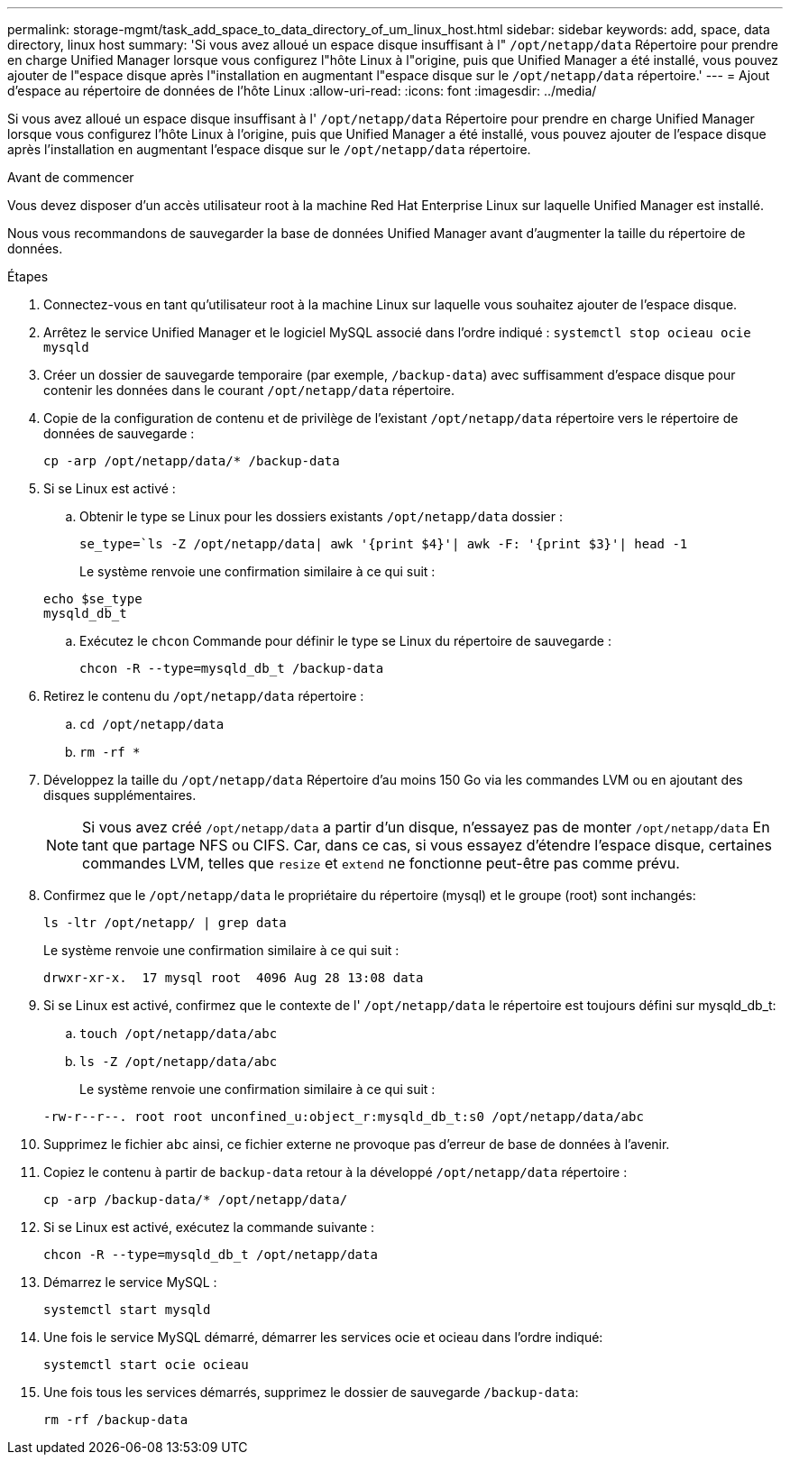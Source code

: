 ---
permalink: storage-mgmt/task_add_space_to_data_directory_of_um_linux_host.html 
sidebar: sidebar 
keywords: add, space, data directory, linux host 
summary: 'Si vous avez alloué un espace disque insuffisant à l" `/opt/netapp/data` Répertoire pour prendre en charge Unified Manager lorsque vous configurez l"hôte Linux à l"origine, puis que Unified Manager a été installé, vous pouvez ajouter de l"espace disque après l"installation en augmentant l"espace disque sur le `/opt/netapp/data` répertoire.' 
---
= Ajout d'espace au répertoire de données de l'hôte Linux
:allow-uri-read: 
:icons: font
:imagesdir: ../media/


[role="lead"]
Si vous avez alloué un espace disque insuffisant à l' `/opt/netapp/data` Répertoire pour prendre en charge Unified Manager lorsque vous configurez l'hôte Linux à l'origine, puis que Unified Manager a été installé, vous pouvez ajouter de l'espace disque après l'installation en augmentant l'espace disque sur le `/opt/netapp/data` répertoire.

.Avant de commencer
Vous devez disposer d'un accès utilisateur root à la machine Red Hat Enterprise Linux sur laquelle Unified Manager est installé.

Nous vous recommandons de sauvegarder la base de données Unified Manager avant d'augmenter la taille du répertoire de données.

.Étapes
. Connectez-vous en tant qu'utilisateur root à la machine Linux sur laquelle vous souhaitez ajouter de l'espace disque.
. Arrêtez le service Unified Manager et le logiciel MySQL associé dans l'ordre indiqué : `systemctl stop ocieau ocie mysqld`
. Créer un dossier de sauvegarde temporaire (par exemple, `/backup-data`) avec suffisamment d'espace disque pour contenir les données dans le courant `/opt/netapp/data` répertoire.
. Copie de la configuration de contenu et de privilège de l'existant `/opt/netapp/data` répertoire vers le répertoire de données de sauvegarde :
+
`cp -arp /opt/netapp/data/* /backup-data`

. Si se Linux est activé :
+
.. Obtenir le type se Linux pour les dossiers existants `/opt/netapp/data` dossier :
+
`se_type=`ls -Z /opt/netapp/data| awk '{print $4}'| awk -F: '{print $3}'| head -1`

+
Le système renvoie une confirmation similaire à ce qui suit :

+
[listing]
----
echo $se_type
mysqld_db_t
----
.. Exécutez le `chcon` Commande pour définir le type se Linux du répertoire de sauvegarde :
+
`chcon -R --type=mysqld_db_t /backup-data`



. Retirez le contenu du `/opt/netapp/data` répertoire :
+
.. `cd /opt/netapp/data`
.. `rm -rf *`


. Développez la taille du `/opt/netapp/data` Répertoire d'au moins 150 Go via les commandes LVM ou en ajoutant des disques supplémentaires.
+
[NOTE]
====
Si vous avez créé `/opt/netapp/data` a partir d'un disque, n'essayez pas de monter `/opt/netapp/data` En tant que partage NFS ou CIFS. Car, dans ce cas, si vous essayez d'étendre l'espace disque, certaines commandes LVM, telles que `resize` et `extend` ne fonctionne peut-être pas comme prévu.

====
. Confirmez que le `/opt/netapp/data` le propriétaire du répertoire (mysql) et le groupe (root) sont inchangés:
+
`ls -ltr /opt/netapp/ | grep data`

+
Le système renvoie une confirmation similaire à ce qui suit :

+
[listing]
----
drwxr-xr-x.  17 mysql root  4096 Aug 28 13:08 data
----
. Si se Linux est activé, confirmez que le contexte de l' `/opt/netapp/data` le répertoire est toujours défini sur mysqld_db_t:
+
.. `touch /opt/netapp/data/abc`
.. `ls -Z /opt/netapp/data/abc`
+
Le système renvoie une confirmation similaire à ce qui suit :

+
[listing]
----
-rw-r--r--. root root unconfined_u:object_r:mysqld_db_t:s0 /opt/netapp/data/abc
----


. Supprimez le fichier `abc` ainsi, ce fichier externe ne provoque pas d'erreur de base de données à l'avenir.
. Copiez le contenu à partir de `backup-data` retour à la développé `/opt/netapp/data` répertoire :
+
`cp -arp /backup-data/* /opt/netapp/data/`

. Si se Linux est activé, exécutez la commande suivante :
+
`chcon -R --type=mysqld_db_t /opt/netapp/data`

. Démarrez le service MySQL :
+
`systemctl start mysqld`

. Une fois le service MySQL démarré, démarrer les services ocie et ocieau dans l'ordre indiqué:
+
`systemctl start ocie ocieau`

. Une fois tous les services démarrés, supprimez le dossier de sauvegarde `/backup-data`:
+
`rm -rf /backup-data`


